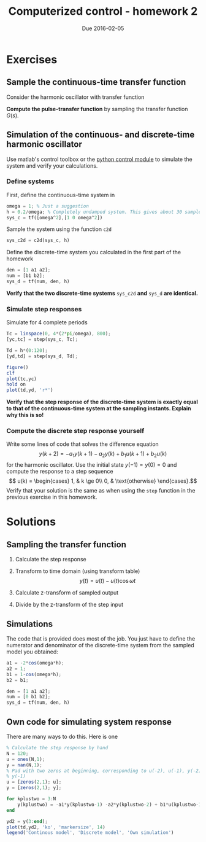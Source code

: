 #+OPTIONS: toc:nil num:nil
#+LaTeX_CLASS: koma-article 
#+LaTex_HEADER: \usepackage{khpreamble}

#+title: Computerized control - homework 2
#+date: Due 2016-02-05

* Exercises
** Sample the continuous-time transfer function
   Consider the harmonic oscillator with transfer function 
   \begin{equation}
    G(s) = \frac{\omega^2}{s^2 + \omega^2}.
    \label{eq:contsys}
    \end{equation}


   *Compute the pulse-transfer function* by sampling the transfer function $G(s)$. 

** Simulation of the continuous- and discrete-time harmonic oscillator
Use matlab's control toolbox or the [[http://python-control.sourceforge.net/][python control module]]  to simulate the system and verify your calculations. 

***  Define systems
First, define the continuous-time system in \eqref{eq:contsys}
#+BEGIN_SRC octave
omega = 1; % Just a suggestion
h = 0.2/omega; % Completely undamped system. This gives about 30 samples per period 
sys_c = tf([omega^2],[1 0 omega^2])
#+END_SRC
Sample the system using the function =c2d=
#+BEGIN_SRC octave
sys_c2d = c2d(sys_c, h)
#+END_SRC
Define the discrete-time system you calculated in the first part of the homework
#+BEGIN_SRC octave
den = [1 a1 a2];
num = [b1 b2];
sys_d = tf(num, den, h)
#+END_SRC
*Verify that the two discrete-time systems* =sys_c2d= *and* =sys_d= *are identical.*

***  Simulate step responses
Simulate for 4 complete periods 
#+BEGIN_SRC octave
Tc = linspace(0, 4*(2*pi/omega), 800);
[yc,tc] = step(sys_c, Tc);

Td = h*(0:120);
[yd,td] = step(sys_d, Td);

figure()
clf
plot(tc,yc)
hold on
plot(td,yd, 'r*')
#+END_SRC

*Verify that the step response of the discrete-time system is exactly equal to that of the continuous-time system at the sampling instants. Explain why this is so!*

*** Compute the discrete step response yourself
    Write some lines of code that solves the difference equation
    \[ y(k+2) = -a_1y(k+1) - a_2y(k) + b_1u(k+1) + b_2u(k) \]
    for the harmonic oscillator. 
   Use the initial state \(y(-1)=y(0)=0\) and compute the response to a step sequence 
    \[ u(k) = \begin{cases} 1, & k \ge 0\\ 0, & \text{otherwise} \end{cases}.\]
    Verify that your solution is the same as when using the =step= function in the previous exercise in this homework.
 

* Solutions

** Sampling the transfer function
   1. Calculate the step response
      \begin{equation*}
       \begin{split} 
         Y(s) &= G(s)\frac{1}{s} = \frac{\omega^2}{(s^2 + \omega^2)s}\\
              &= \frac{1}{s} - \frac{s}{s^2 + \omega^2}.
       \end{split}
      \end{equation*}
   2. Transform to time domain (using transform table) 
      \[ y(t) = u(t) - u(t) \cos \omega t \]
   3. Calculate z-transform of sampled output 
      \begin{equation*}
       \begin{split} 
        Y(z) &= \ztrf{y(kh)} = \ztrf{u(kh) - u(kh)\cos(\omega k h)}\\
             &= \ztrf{u(k)} - \ztrf{u(k)\cos(\omega hk)}\\
             &= \frac{z}{z-1} - \frac{z(z-\cos(\omega h))}{z^2 -2\cos(\omega h)z +1}
       \end{split}
      \end{equation*}
   4. Divide by the z-transform of the step input
      #+BEGIN_LaTex 
       \begin{equation*}
        \begin{split}
         H(z) &= \frac{Y(z)}{U(z)} = \frac{z-1}{z} \Big( \frac{z}{z-1} - \frac{z(z-\cos(\omega h))}{z^2 -2\cos(\omega h)z +1}\Big)\\
              &= 1 - \frac{(z-1)(z-\cos(\omega h))}{z^2 -2\cos(\omega h)z +1}\\
              &= \frac{z^2 - 2\cos(\omega h)z + 1 - z^2 +\cos(\omega h)z + z - \cos(\omega h)}{z^2 - 2\cos(\omega h)z + 1}\\
              &= \frac{\big(1-\cos(\omega H)\big)z + 1-\cos(\omega h)}{z^2 - 2\cos(\omega h)z + 1}.
        \end{split}
       \end{equation*}
      #+END_LaTex

** Simulations
   The code that is provided does most of the job. You just have to define the numerator and denominator of the discrete-time system from the sampled model you obtained:
   #+BEGIN_SRC octave
a1 = -2*cos(omega*h);
a2 = 1;
b1 = 1-cos(omega*h);
b2 = b1;

den = [1 a1 a2];
num = [0 b1 b2];
sys_d = tf(num, den, h)
   #+END_SRC
** Own code for simulating system response
   There are many ways to do this. Here is one
   #+BEGIN_SRC octave
% Calculate the step response by hand
N = 120;
u = ones(N,1);
y = nan(N,1);
% Pad with two zeros at beginning, corresponding to u(-2), u(-1), y(-2) and
% y(-1)
u = [zeros(2,1); u];
y = [zeros(2,1); y];

for kplustwo = 3:N
    y(kplustwo) = -a1*y(kplustwo-1) -a2*y(kplustwo-2) + b1*u(kplustwo-1) + b2*u(kplustwo-2);
end

yd2 = y(3:end);
plot(td,yd2, 'ko', 'markersize', 14)
legend('Continous model', 'Discrete model', 'Own simulation')
    #+END_SRC

  #+BEGIN_CENTER
  \includegraphics[width=0.7\linewidth]{hw2-spring16-sim}
  #+END_CENTER
